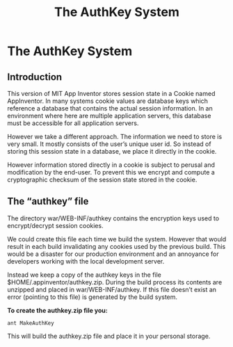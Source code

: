 #+TITLE: The AuthKey System
#+OPTIONS: num:nil toc:nil author:nil email:nil timestamp:nil creator:nil
* The AuthKey System

** Introduction

This version of MIT App Inventor stores session state in a Cookie
named AppInventor. In many systems cookie values are database keys
which reference a database that contains the actual session
information. In an environment where here are multiple application
servers, this database must be accessible for all application servers.

However we take a different approach. The information we need to store
is very small. It mostly consists of the user’s unique user id. So
instead of storing this session state in a database, we place it
directly in the cookie.

However information stored directly in a cookie is subject to perusal
and modification by the end-user. To prevent this we encrypt and
compute a cryptographic checksum of the session state stored in the
cookie.

** The “authkey” file

The directory war/WEB-INF/authkey contains the encryption keys used to
encrypt/decrypt session cookies.

We could create this file each time we build the system. However that
would result in each build invalidating any cookies used by the
previous build. This would be a disaster for our production
environment and an annoyance for developers working with the local
development server.

Instead we keep a copy of the authkey keys in the file
$HOME/.appinventor/authkey.zip. During the build process its contents
are unzipped and placed in war/WEB-INF/authkey. If this file doesn’t
exist an error (pointing to this file) is generated by the build
system.

*To create the authkey.zip file you:*

#+BEGIN_EXAMPLE
ant MakeAuthKey
#+END_EXAMPLE

This will build the authkey.zip file and place it in your personal
storage.

